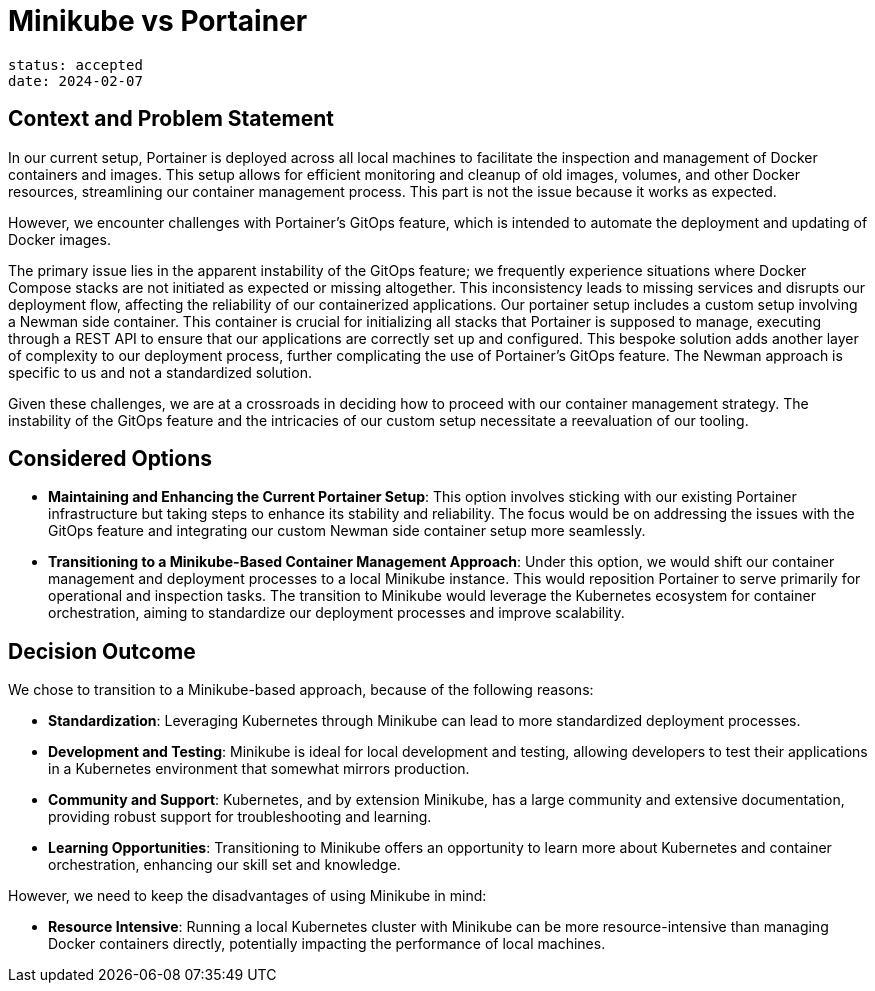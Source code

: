 = Minikube vs Portainer

----
status: accepted
date: 2024-02-07
----

== Context and Problem Statement
In our current setup, Portainer is deployed across all local machines to facilitate the inspection and management of Docker containers and images. This setup allows for efficient monitoring and cleanup of old images, volumes, and other Docker resources, streamlining our container management process. This part is not the issue because it works as expected.

However, we encounter challenges with Portainer's GitOps feature, which is intended to automate the deployment and updating of Docker images.

The primary issue lies in the apparent instability of the GitOps feature; we frequently experience situations where Docker Compose stacks are not initiated as expected or missing altogether. This inconsistency leads to missing services and disrupts our deployment flow, affecting the reliability of our containerized applications. Our portainer setup includes a custom setup involving a Newman side container. This container is crucial for initializing all stacks that Portainer is supposed to manage, executing through a REST API to ensure that our applications are correctly set up and configured. This bespoke solution adds another layer of complexity to our deployment process, further complicating the use of Portainer's GitOps feature. The Newman approach is specific to us and not a standardized solution.

Given these challenges, we are at a crossroads in deciding how to proceed with our container management strategy. The instability of the GitOps feature and the intricacies of our custom setup necessitate a reevaluation of our tooling.

== Considered Options
* **Maintaining and Enhancing the Current Portainer Setup**: This option involves sticking with our existing Portainer infrastructure but taking steps to enhance its stability and reliability. The focus would be on addressing the issues with the GitOps feature and integrating our custom Newman side container setup more seamlessly.

* **Transitioning to a Minikube-Based Container Management Approach**: Under this option, we would shift our container management and deployment processes to a local Minikube instance. This would reposition Portainer to serve primarily for operational and inspection tasks. The transition to Minikube would leverage the Kubernetes ecosystem for container orchestration, aiming to standardize our deployment processes and improve scalability.

== Decision Outcome
We chose to transition to a Minikube-based approach, because of the following reasons:

* **Standardization**: Leveraging Kubernetes through Minikube can lead to more standardized deployment processes.
* **Development and Testing**: Minikube is ideal for local development and testing, allowing developers to test their applications in a Kubernetes environment that somewhat mirrors production.
* **Community and Support**: Kubernetes, and by extension Minikube, has a large community and extensive documentation, providing robust support for troubleshooting and learning.
* **Learning Opportunities**: Transitioning to Minikube offers an opportunity to learn more about Kubernetes and container orchestration, enhancing our skill set and knowledge.

However, we need to keep the disadvantages of using Minikube in mind:

* **Resource Intensive**: Running a local Kubernetes cluster with Minikube can be more resource-intensive than managing Docker containers directly, potentially impacting the performance of local machines.
